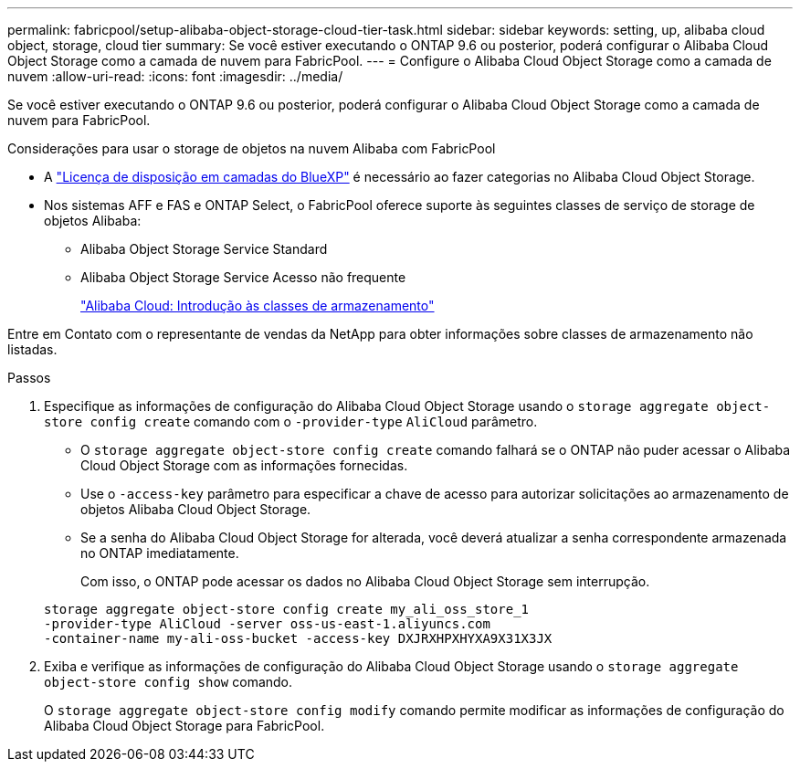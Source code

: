 ---
permalink: fabricpool/setup-alibaba-object-storage-cloud-tier-task.html 
sidebar: sidebar 
keywords: setting, up, alibaba cloud object, storage, cloud tier 
summary: Se você estiver executando o ONTAP 9.6 ou posterior, poderá configurar o Alibaba Cloud Object Storage como a camada de nuvem para FabricPool. 
---
= Configure o Alibaba Cloud Object Storage como a camada de nuvem
:allow-uri-read: 
:icons: font
:imagesdir: ../media/


[role="lead"]
Se você estiver executando o ONTAP 9.6 ou posterior, poderá configurar o Alibaba Cloud Object Storage como a camada de nuvem para FabricPool.

.Considerações para usar o storage de objetos na nuvem Alibaba com FabricPool
* A link:https://bluexp.netapp.com/cloud-tiering["Licença de disposição em camadas do BlueXP"] é necessário ao fazer categorias no Alibaba Cloud Object Storage.
* Nos sistemas AFF e FAS e ONTAP Select, o FabricPool oferece suporte às seguintes classes de serviço de storage de objetos Alibaba:
+
** Alibaba Object Storage Service Standard
** Alibaba Object Storage Service Acesso não frequente
+
https://www.alibabacloud.com/help/doc-detail/51374.htm["Alibaba Cloud: Introdução às classes de armazenamento"^]





Entre em Contato com o representante de vendas da NetApp para obter informações sobre classes de armazenamento não listadas.

.Passos
. Especifique as informações de configuração do Alibaba Cloud Object Storage usando o `storage aggregate object-store config create` comando com o `-provider-type` `AliCloud` parâmetro.
+
** O `storage aggregate object-store config create` comando falhará se o ONTAP não puder acessar o Alibaba Cloud Object Storage com as informações fornecidas.
** Use o `-access-key` parâmetro para especificar a chave de acesso para autorizar solicitações ao armazenamento de objetos Alibaba Cloud Object Storage.
** Se a senha do Alibaba Cloud Object Storage for alterada, você deverá atualizar a senha correspondente armazenada no ONTAP imediatamente.
+
Com isso, o ONTAP pode acessar os dados no Alibaba Cloud Object Storage sem interrupção.



+
[listing]
----
storage aggregate object-store config create my_ali_oss_store_1
-provider-type AliCloud -server oss-us-east-1.aliyuncs.com
-container-name my-ali-oss-bucket -access-key DXJRXHPXHYXA9X31X3JX
----
. Exiba e verifique as informações de configuração do Alibaba Cloud Object Storage usando o `storage aggregate object-store config show` comando.
+
O `storage aggregate object-store config modify` comando permite modificar as informações de configuração do Alibaba Cloud Object Storage para FabricPool.


